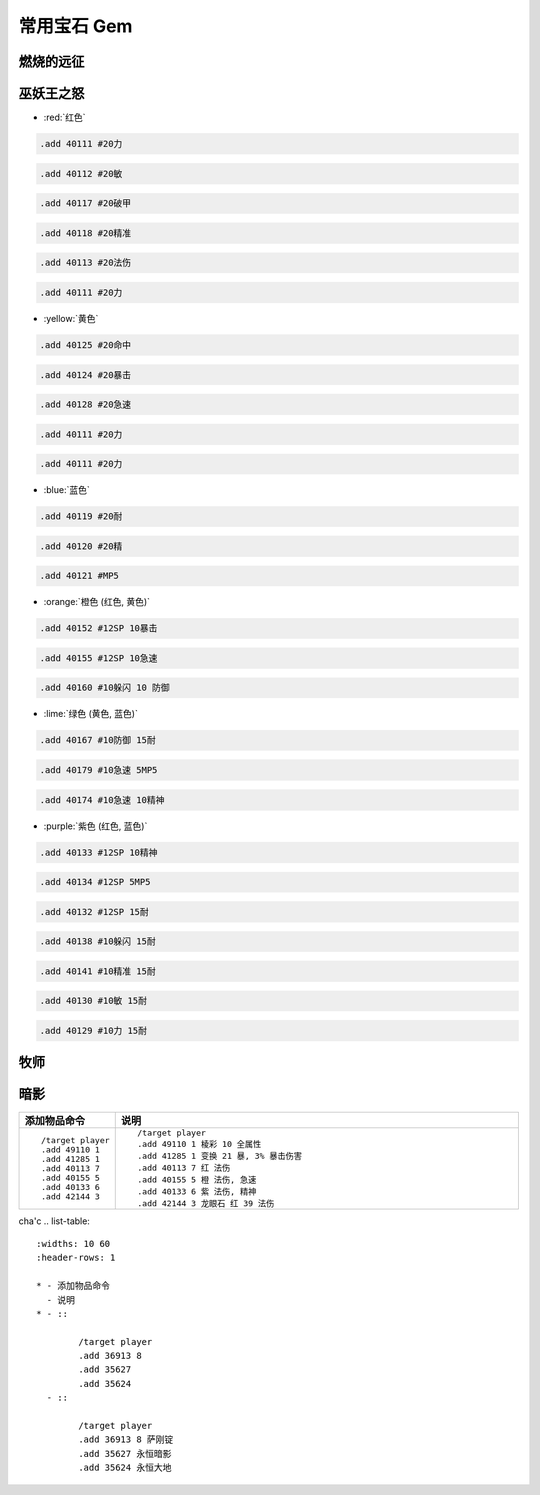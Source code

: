 .. _常用宝石GM命令:

常用宝石 Gem
==============================================================================


燃烧的远征
------------------------------------------------------------------------------


巫妖王之怒
------------------------------------------------------------------------------
- :red:`红色`

.. code-block:: python

    .add 40111 #20力

.. code-block:: python

    .add 40112 #20敏

.. code-block:: python

    .add 40117 #20破甲

.. code-block:: python

    .add 40118 #20精准

.. code-block:: python

    .add 40113 #20法伤

.. code-block:: python

    .add 40111 #20力


- :yellow:`黄色`

.. code-block:: python

    .add 40125 #20命中

.. code-block:: python

    .add 40124 #20暴击

.. code-block:: python

    .add 40128 #20急速

.. code-block:: python

    .add 40111 #20力

.. code-block:: python

    .add 40111 #20力


- :blue:`蓝色`

.. code-block:: python

    .add 40119 #20耐

.. code-block:: python

    .add 40120 #20精

.. code-block:: python

    .add 40121 #MP5


- :orange:`橙色 (红色, 黄色)`

.. code-block:: python

    .add 40152 #12SP 10暴击

.. code-block:: python

    .add 40155 #12SP 10急速

.. code-block:: python

    .add 40160 #10躲闪 10 防御


- :lime:`绿色 (黄色, 蓝色)`

.. code-block:: python

    .add 40167 #10防御 15耐

.. code-block:: python

    .add 40179 #10急速 5MP5

.. code-block:: python

    .add 40174 #10急速 10精神


- :purple:`紫色 (红色, 蓝色)`

.. code-block:: python

    .add 40133 #12SP 10精神

.. code-block:: python

    .add 40134 #12SP 5MP5

.. code-block:: python

    .add 40132 #12SP 15耐

.. code-block:: python

    .add 40138 #10躲闪 15耐

.. code-block:: python

    .add 40141 #10精准 15耐

.. code-block:: python

    .add 40130 #10敏 15耐

.. code-block:: python

    .add 40129 #10力 15耐



牧师
------------------------------------------------------------------------------


暗影
------------------------------------------------------------------------------
.. list-table::
    :widths: 10 60
    :header-rows: 1

    * - 添加物品命令
      - 说明
    * - ::

            /target player
            .add 49110 1
            .add 41285 1
            .add 40113 7
            .add 40155 5
            .add 40133 6
            .add 42144 3
      - ::

            /target player
            .add 49110 1 棱彩 10 全属性
            .add 41285 1 变换 21 暴, 3% 暴击伤害
            .add 40113 7 红 法伤
            .add 40155 5 橙 法伤, 急速
            .add 40133 6 紫 法伤, 精神
            .add 42144 3 龙眼石 红 39 法伤


cha'c
.. list-table::
    :widths: 10 60
    :header-rows: 1

    * - 添加物品命令
      - 说明
    * - ::

            /target player
            .add 36913 8
            .add 35627
            .add 35624
      - ::

            /target player
            .add 36913 8 萨刚锭
            .add 35627 永恒暗影
            .add 35624 永恒大地
